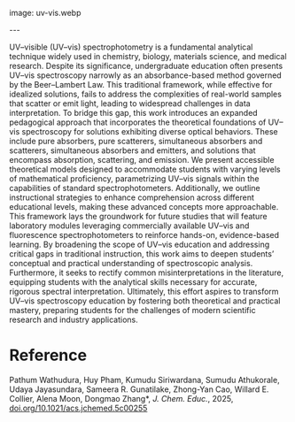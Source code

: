 #+export_file_name: index
#+options: broken-links:t
# (ss-toggle-markdown-export-on-save)
# date-added:

# add filename after "imagefile"
#+macro: imagefile uv-vis.webp

#+begin_export md
---
title: "Expanding the Horizons of UV–vis Spectroscopy Education: Beyond the Beer–Lambert Law"
## https://quarto.org/docs/journals/authors.html
#author:
#  - name: ""
#    affiliations:
#     - name: ""
license: "©2025 American Chemical Society and Division of Chemical Education, Inc."
#license: "CC BY-NC-SA"
#draft: true
#date-modified:
date: 2025-05-14
categories: [spectroscopy, article]
keywords: physical chemistry teaching, physical chemistry education, teaching resources, UV−vis Spectroscopy, Education, Beer−Lambert Law, Photon−Matter Interactions, Absorption, Scattering, and Emission
#+end_export
image: {{{imagefile}}}

@@html:---
<img src="@@{{{imagefile}}}@@html:" width="40%" align="right" style="padding: 10px 0px 0px 10px;"/>@@

# Abstract goes below this line.
UV–visible (UV–vis) spectrophotometry is a fundamental analytical technique widely used in chemistry, biology, materials science, and medical research. Despite its significance, undergraduate education often presents UV–vis spectroscopy narrowly as an absorbance-based method governed by the Beer–Lambert Law. This traditional framework, while effective for idealized solutions, fails to address the complexities of real-world samples that scatter or emit light, leading to widespread challenges in data interpretation. To bridge this gap, this work introduces an expanded pedagogical approach that incorporates the theoretical foundations of UV–vis spectroscopy for solutions exhibiting diverse optical behaviors. These include pure absorbers, pure scatterers, simultaneous absorbers and scatterers, simultaneous absorbers and emitters, and solutions that encompass absorption, scattering, and emission. We present accessible theoretical models designed to accommodate students with varying levels of mathematical proficiency, parametrizing UV–vis signals within the capabilities of standard spectrophotometers. Additionally, we outline instructional strategies to enhance comprehension across different educational levels, making these advanced concepts more approachable. This framework lays the groundwork for future studies that will feature laboratory modules leveraging commercially available UV–vis and fluorescence spectrophotometers to reinforce hands-on, evidence-based learning. By broadening the scope of UV–vis education and addressing critical gaps in traditional instruction, this work aims to deepen students’ conceptual and practical understanding of spectroscopic analysis. Furthermore, it seeks to rectify common misinterpretations in the literature, equipping students with the analytical skills necessary for accurate, rigorous spectral interpretation. Ultimately, this effort aspires to transform UV–vis spectroscopy education by fostering both theoretical and practical mastery, preparing students for the challenges of modern scientific research and industry applications.


* Reference
Pathum Wathudura, Huy Pham, Kumudu Siriwardana, Sumudu Athukorale, Udaya Jayasundara, Sameera R. Gunatilake, Zhong-Yan Cao, Willard E. Collier, Alena Moon, Dongmao Zhang*, /J. Chem. Educ./, 2025, [[https://doi.org/10.1021/acs.jchemed.5c00255][doi.org/10.1021/acs.jchemed.5c00255]]

* Local variables :noexport:
# Local Variables:
# eval: (ss-markdown-export-on-save)
# End:
